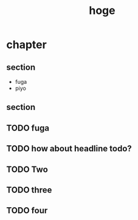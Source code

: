 #+title: hoge
* chapter
** section
- fuga
- piyo
# TODO: hoge
# TODO testing
# TODO maybe this is ok
# TODO revenge
# TODO really?
** section
#+begin_comment
TODO How about this?
#+end_comment
** TODO fuga
** TODO how about headline todo?
** TODO Two
** TODO three
** TODO four

